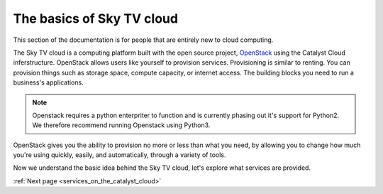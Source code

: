 .. _introduction-to-catalyst-cloud:

############################
The basics of Sky TV cloud
############################

This section of the documentation is for people that are entirely new to cloud
computing.

The Sky TV cloud is a computing platform built
with the open source project, `OpenStack`_ using the Catalyst Cloud
inferstructure. OpenStack allows users like yourself to provision services.
Provisioning is similar to renting. You can provision things such as storage
space, compute capacity, or internet access. The building blocks you need to
run a business's applications.

.. note::
   Openstack requires a python enterpriter to function and
   is currently phasing out it's support for Python2. We therefore recommend
   running Openstack using Python3.

.. _`OpenStack`: https://www.openstack.org/software/

OpenStack gives you the ability to provision no more or less than what you
need, by allowing you to change how much you're using quickly, easily, and
automatically, through a variety of tools.


Now we understand the basic idea behind the Sky TV cloud, let's explore what
services are provided.


:ref:`Next page <services_on_the_catalyst_cloud>`
